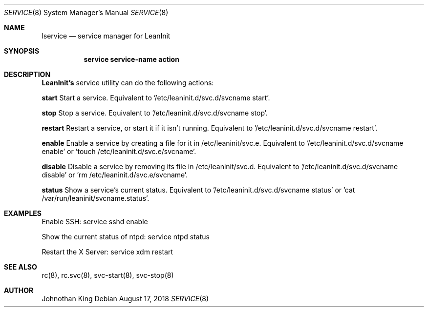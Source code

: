 .\" Copyright (c) 2018 Johnothan King. All rights reserved.
.\"
.\" Permission is hereby granted, free of charge, to any person obtaining a copy
.\" of this software and associated documentation files (the "Software"), to deal
.\" in the Software without restriction, including without limitation the rights
.\" to use, copy, modify, merge, publish, distribute, sublicense, and/or sell
.\" copies of the Software, and to permit persons to whom the Software is
.\" furnished to do so, subject to the following conditions:
.\"
.\" The above copyright notice and this permission notice shall be included in all
.\" copies or substantial portions of the Software.
.\"
.\" THE SOFTWARE IS PROVIDED "AS IS", WITHOUT WARRANTY OF ANY KIND, EXPRESS OR
.\" IMPLIED, INCLUDING BUT NOT LIMITED TO THE WARRANTIES OF MERCHANTABILITY,
.\" FITNESS FOR A PARTICULAR PURPOSE AND NONINFRINGEMENT. IN NO EVENT SHALL THE
.\" AUTHORS OR COPYRIGHT HOLDERS BE LIABLE FOR ANY CLAIM, DAMAGES OR OTHER
.\" LIABILITY, WHETHER IN AN ACTION OF CONTRACT, TORT OR OTHERWISE, ARISING FROM,
.\" OUT OF OR IN CONNECTION WITH THE SOFTWARE OR THE USE OR OTHER DEALINGS IN THE
.\" SOFTWARE.
.\"
.Dd August 17, 2018
.Dt SERVICE 8
.Os
.Sh NAME
.Nm lservice
.Nd service manager for LeanInit
.Sh SYNOPSIS
.Nm service service-name action
.Sh DESCRIPTION
.Nm LeanInit's
service utility can do the following actions:

.Nm start
Start a service. Equivalent to '/etc/leaninit.d/svc.d/svcname start'.

.Nm stop
Stop a service. Equivalent to '/etc/leaninit.d/svc.d/svcname stop'.

.Nm restart
Restart a service, or start it if it isn't running.
Equivalent to '/etc/leaninit.d/svc.d/svcname restart'.

.Nm enable
Enable a service by creating a file for it in /etc/leaninit/svc.e.
Equivalent to '/etc/leaninit.d/svc.d/svcname enable' or 'touch /etc/leaninit.d/svc.e/svcname'.

.Nm disable
Disable a service by removing its file in /etc/leaninit/svc.d.
Equivalent to '/etc/leaninit.d/svc.d/svcname disable' or 'rm /etc/leaninit.d/svc.e/svcname'.

.Nm status
Show a service's current status.
Equivalent to '/etc/leaninit.d/svc.d/svcname status' or 'cat /var/run/leaninit/svcname.status'.

.Sh EXAMPLES
Enable SSH:
service sshd enable

Show the current status of ntpd:
service ntpd status

Restart the X Server:
service xdm restart
.Sh SEE ALSO
rc(8), rc.svc(8), svc-start(8), svc-stop(8)
.Sh AUTHOR
Johnothan King
